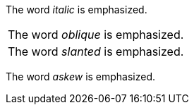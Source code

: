 
:compat-mode:

The word 'italic' is emphasized.

[cols=1*]
|===
|The word 'oblique' is emphasized.
a|
The word 'slanted' is emphasized.
|===

The word 'askew' is emphasized.
